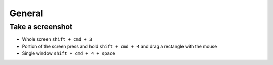 #######
General
#######

Take a screenshot
=================

* Whole screen ``shift + cmd + 3``
* Portion of the screen press and hold ``shift + cmd + 4`` and drag a rectangle with the mouse
* Single window ``shift + cmd + 4 + space``
